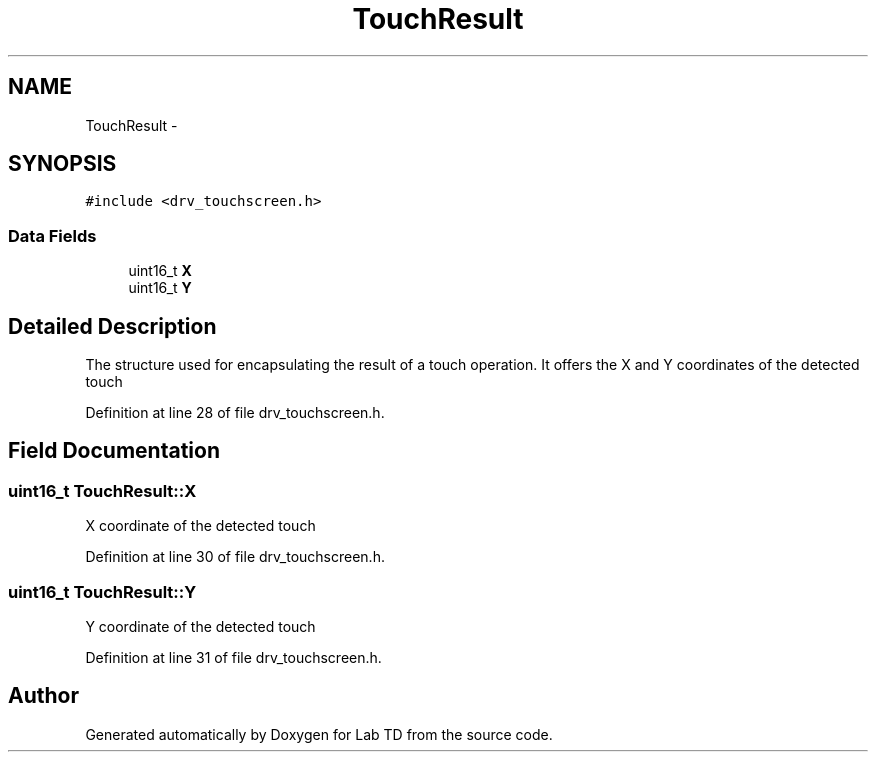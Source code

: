 .TH "TouchResult" 3 "Fri Nov 4 2022" "Lab TD" \" -*- nroff -*-
.ad l
.nh
.SH NAME
TouchResult \- 
.SH SYNOPSIS
.br
.PP
.PP
\fC#include <drv_touchscreen\&.h>\fP
.SS "Data Fields"

.in +1c
.ti -1c
.RI "uint16_t \fBX\fP"
.br
.ti -1c
.RI "uint16_t \fBY\fP"
.br
.in -1c
.SH "Detailed Description"
.PP 
The structure used for encapsulating the result of a touch operation\&. It offers the X and Y coordinates of the detected touch 
.PP
Definition at line 28 of file drv_touchscreen\&.h\&.
.SH "Field Documentation"
.PP 
.SS "uint16_t TouchResult::X"
X coordinate of the detected touch 
.PP
Definition at line 30 of file drv_touchscreen\&.h\&.
.SS "uint16_t TouchResult::Y"
Y coordinate of the detected touch 
.PP
Definition at line 31 of file drv_touchscreen\&.h\&.

.SH "Author"
.PP 
Generated automatically by Doxygen for Lab TD from the source code\&.
